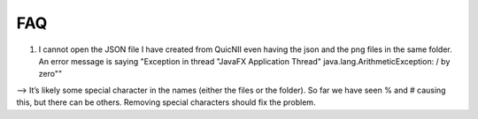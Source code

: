 **FAQ**
--------------------------------

(1) I  cannot open the JSON file I have created from QuicNII even having the json and the png files in the same folder. An error message is saying "Exception in thread "JavaFX Application Thread" java.lang.ArithmeticException: / by zero""

--> It’s likely some special character in the names (either the files or the folder). So far we have seen % and # causing this, but there can be others.
Removing special characters should fix the problem.
